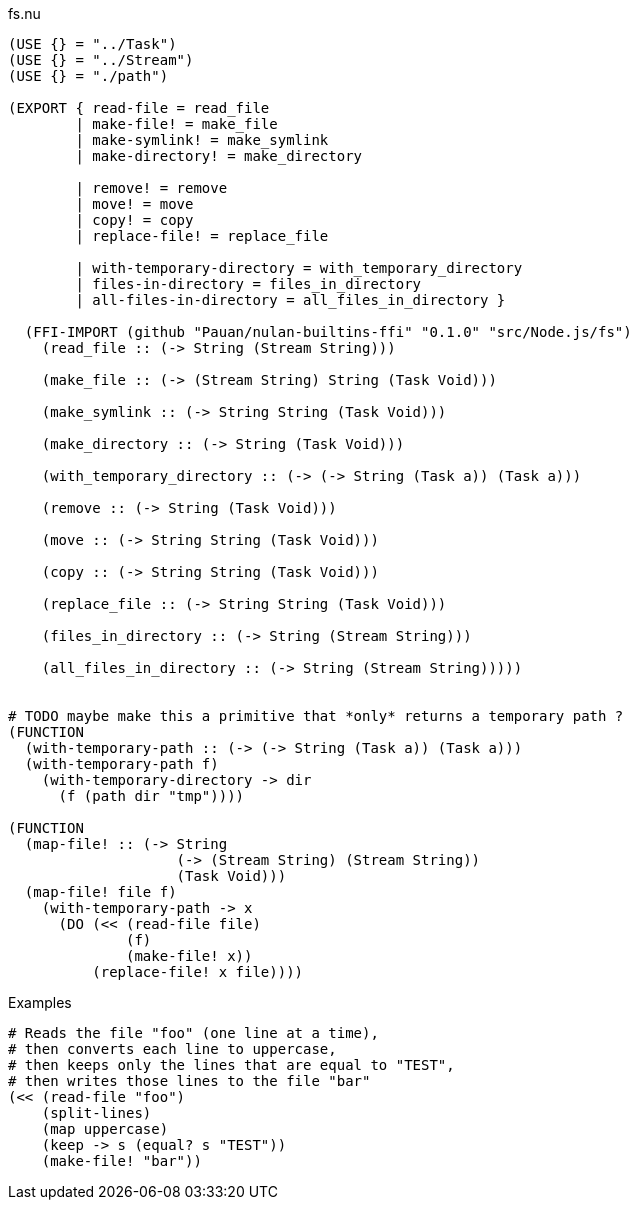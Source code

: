 .fs.nu
[source]
----
(USE {} = "../Task")
(USE {} = "../Stream")
(USE {} = "./path")

(EXPORT { read-file = read_file
        | make-file! = make_file
        | make-symlink! = make_symlink
        | make-directory! = make_directory

        | remove! = remove
        | move! = move
        | copy! = copy
        | replace-file! = replace_file

        | with-temporary-directory = with_temporary_directory
        | files-in-directory = files_in_directory
        | all-files-in-directory = all_files_in_directory }

  (FFI-IMPORT (github "Pauan/nulan-builtins-ffi" "0.1.0" "src/Node.js/fs")
    (read_file :: (-> String (Stream String)))

    (make_file :: (-> (Stream String) String (Task Void)))

    (make_symlink :: (-> String String (Task Void)))

    (make_directory :: (-> String (Task Void)))

    (with_temporary_directory :: (-> (-> String (Task a)) (Task a)))

    (remove :: (-> String (Task Void)))

    (move :: (-> String String (Task Void)))

    (copy :: (-> String String (Task Void)))

    (replace_file :: (-> String String (Task Void)))

    (files_in_directory :: (-> String (Stream String)))

    (all_files_in_directory :: (-> String (Stream String)))))


# TODO maybe make this a primitive that *only* returns a temporary path ?
(FUNCTION
  (with-temporary-path :: (-> (-> String (Task a)) (Task a)))
  (with-temporary-path f)
    (with-temporary-directory -> dir
      (f (path dir "tmp"))))

(FUNCTION
  (map-file! :: (-> String
                    (-> (Stream String) (Stream String))
                    (Task Void)))
  (map-file! file f)
    (with-temporary-path -> x
      (DO (<< (read-file file)
              (f)
              (make-file! x))
          (replace-file! x file))))
----

.Examples
[source]
----
# Reads the file "foo" (one line at a time),
# then converts each line to uppercase,
# then keeps only the lines that are equal to "TEST",
# then writes those lines to the file "bar"
(<< (read-file "foo")
    (split-lines)
    (map uppercase)
    (keep -> s (equal? s "TEST"))
    (make-file! "bar"))
----
